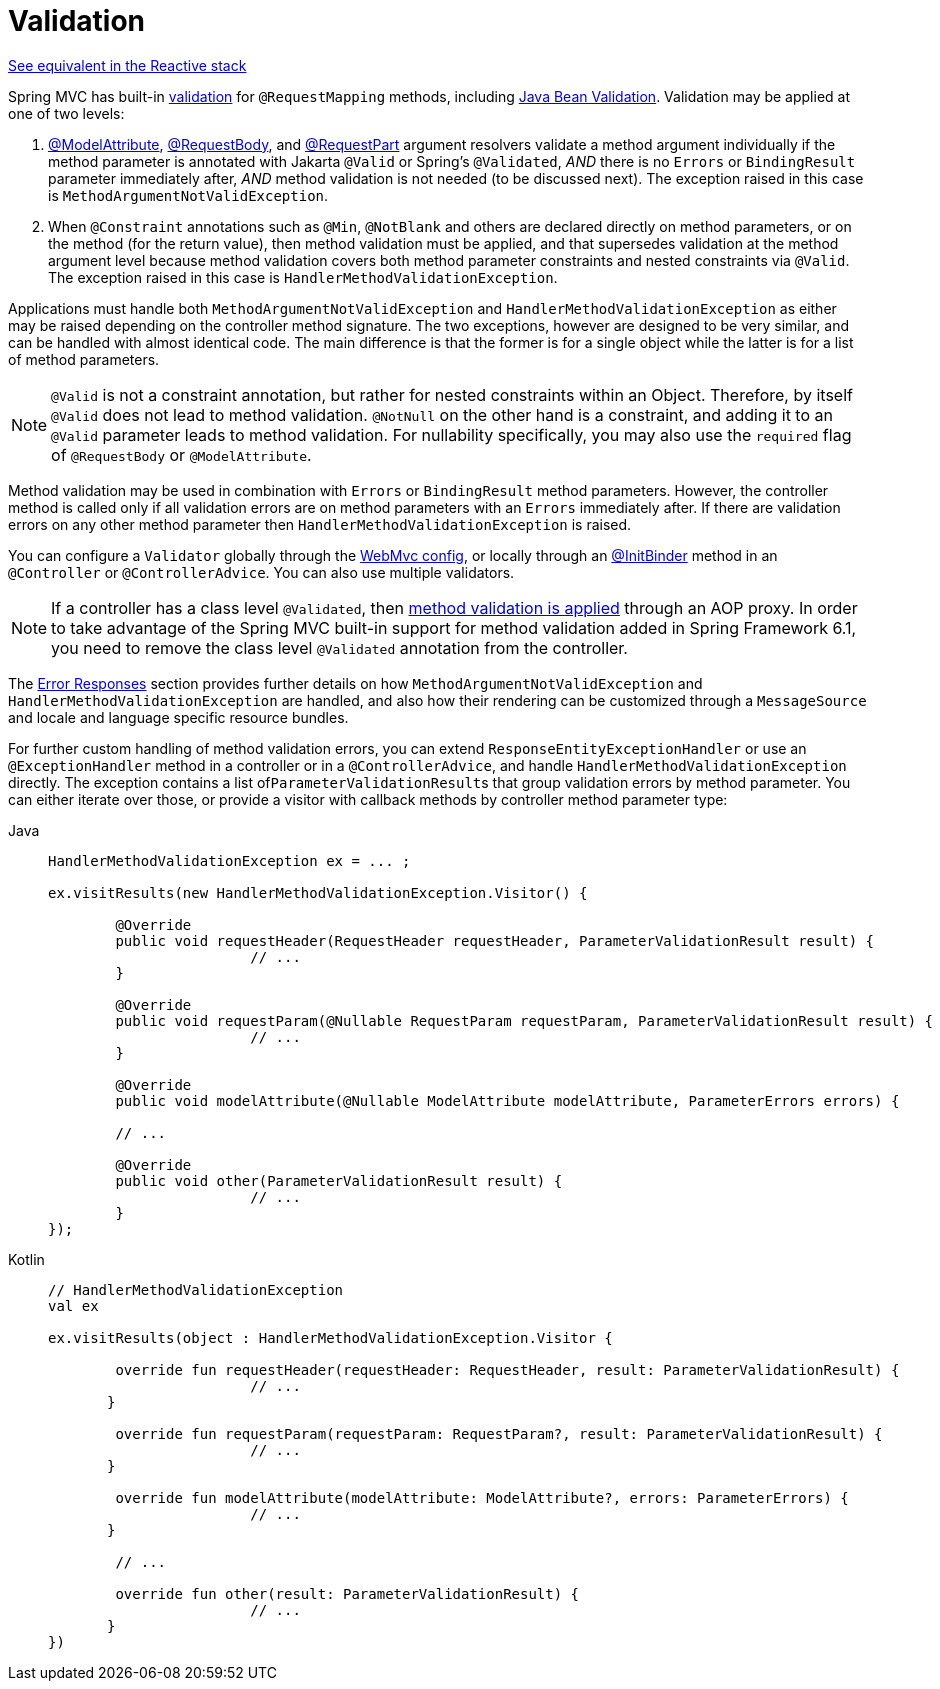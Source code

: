 [[mvc-ann-validation]]
= Validation

[.small]#xref:web/webflux/controller/ann-validation.adoc[See equivalent in the Reactive stack]#

Spring MVC has built-in xref:core/validation/validator.adoc[validation] for
`@RequestMapping` methods, including xref:core/validation/beanvalidation.adoc[Java Bean Validation].
Validation may be applied at one of two levels:

1. xref:web/webmvc/mvc-controller/ann-methods/modelattrib-method-args.adoc[@ModelAttribute],
xref:web/webmvc/mvc-controller/ann-methods/requestbody.adoc[@RequestBody], and
xref:web/webmvc/mvc-controller/ann-methods/multipart-forms.adoc[@RequestPart] argument
resolvers validate a method argument individually if the method parameter is annotated
with Jakarta `@Valid` or Spring's `@Validated`, _AND_ there is no `Errors` or
`BindingResult` parameter immediately after, _AND_ method validation is not needed (to be
discussed next). The exception raised in this case is `MethodArgumentNotValidException`.

2. When `@Constraint` annotations such as `@Min`, `@NotBlank` and others are declared
directly on method parameters, or on the method (for the return value), then method
validation must be applied, and that supersedes validation at the method argument level
because method validation covers both method parameter constraints and nested constraints
via `@Valid`. The exception raised in this case is `HandlerMethodValidationException`.

Applications must handle both `MethodArgumentNotValidException` and
`HandlerMethodValidationException` as either may be raised depending on the controller
method signature. The two exceptions, however are designed to be very similar, and can be
handled with almost identical code. The main difference is that the former is for a single
object while the latter is for a list of method parameters.

NOTE: `@Valid` is not a constraint annotation, but rather for nested constraints within
an Object. Therefore, by itself `@Valid` does not lead to method validation. `@NotNull`
on the other hand is a constraint, and adding it to an `@Valid` parameter leads to method
validation. For nullability specifically, you may also use the `required` flag of
`@RequestBody` or `@ModelAttribute`.

Method validation may be used in combination with `Errors` or `BindingResult` method
parameters. However, the controller method is called only if all validation errors are on
method parameters with an `Errors` immediately after. If there are validation errors on
any other method parameter then `HandlerMethodValidationException` is raised.

You can configure a `Validator` globally through the
xref:web/webmvc/mvc-config/validation.adoc[WebMvc config], or locally through an
xref:web/webmvc/mvc-controller/ann-initbinder.adoc[@InitBinder] method in an
`@Controller` or `@ControllerAdvice`. You can also use multiple validators.

NOTE: If a controller has a class level `@Validated`, then
xref:core/validation/beanvalidation.adoc#validation-beanvalidation-spring-method[method validation is applied]
through an AOP proxy. In order to take advantage of the Spring MVC built-in support for
method validation added in Spring Framework 6.1, you need to remove the class level
`@Validated` annotation from the controller.

The xref:web/webmvc/mvc-ann-rest-exceptions.adoc[Error Responses] section provides further
details on how `MethodArgumentNotValidException` and `HandlerMethodValidationException`
are handled, and also how their rendering can be customized through a `MessageSource` and
locale and language specific resource bundles.

For further custom handling of method validation errors, you can extend
`ResponseEntityExceptionHandler` or use an `@ExceptionHandler` method in a controller
or in a `@ControllerAdvice`, and handle `HandlerMethodValidationException` directly.
The exception contains a list of``ParameterValidationResult``s that group validation errors
by method parameter. You can either iterate over those, or provide a visitor with callback
methods by controller method parameter type:

[tabs]
======
Java::
+
[source,java,indent=0,subs="verbatim,quotes"]
----
	HandlerMethodValidationException ex = ... ;

	ex.visitResults(new HandlerMethodValidationException.Visitor() {

		@Override
		public void requestHeader(RequestHeader requestHeader, ParameterValidationResult result) {
				// ...
		}

		@Override
		public void requestParam(@Nullable RequestParam requestParam, ParameterValidationResult result) {
				// ...
		}

		@Override
		public void modelAttribute(@Nullable ModelAttribute modelAttribute, ParameterErrors errors) {

		// ...

		@Override
		public void other(ParameterValidationResult result) {
				// ...
		}
	});
----

Kotlin::
+
[source,kotlin,indent=0,subs="verbatim,quotes"]
----
	// HandlerMethodValidationException
	val ex

	ex.visitResults(object : HandlerMethodValidationException.Visitor {

		override fun requestHeader(requestHeader: RequestHeader, result: ParameterValidationResult) {
				// ...
        }

		override fun requestParam(requestParam: RequestParam?, result: ParameterValidationResult) {
				// ...
        }

		override fun modelAttribute(modelAttribute: ModelAttribute?, errors: ParameterErrors) {
				// ...
        }

		// ...

		override fun other(result: ParameterValidationResult) {
				// ...
        }
	})
----
======
